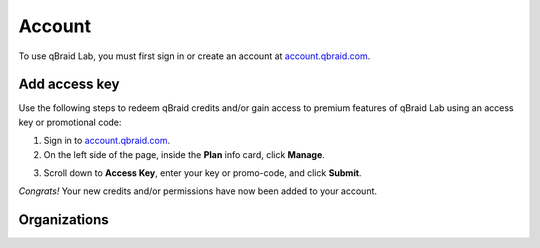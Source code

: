 .. _lab_account:

Account
========

To use qBraid Lab, you must first sign in or create an account at `account.qbraid.com <https://account.qbraid.com>`_.

Add access key
---------------

.. |accountManage| image:: ../_static/account/account_manage.png
    :width: 80%
    :target: javascript:void(0);

.. |submit| image:: ../_static/account/account_access_key.png
    :width: 45%
    :target: javascript:void(0);

Use the following steps to redeem qBraid credits and/or gain access to premium features
of qBraid Lab using an access key or promotional code:

1. Sign in to `account.qbraid.com <https://account.qbraid.com>`_.

2. On the left side of the page, inside the **Plan** info card, click **Manage**.

|accountManage|

3. Scroll down to **Access Key**, enter your key or promo-code, and click **Submit**.

|submit|

*Congrats!* Your new credits and/or permissions have now been added to your account.

.. seealso::
    
    - `Using access codes to connect to quantum devices on qBraid | Demo <https://youtu.be/K4vb2fzmSZQ>`_


Organizations
---------------

.. seealso::

    - `<https://account.qbraid.com/organization>`_